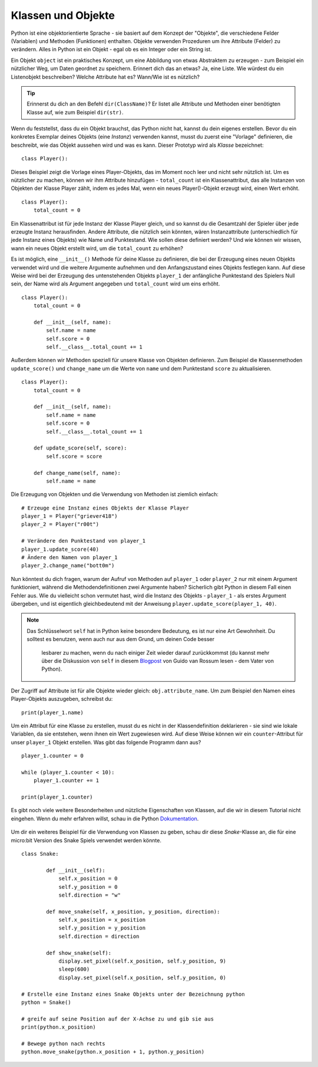 ********************
Klassen und Objekte
********************

Python ist eine objektorientierte Sprache - sie basiert auf dem Konzept der "Objekte", die verschiedene Felder 
(Variablen) und Methoden (Funktionen) enthalten. Objekte verwenden Prozeduren um ihre Attribute (Felder) 
zu verändern. Alles in Python ist ein Objekt - egal ob es ein Integer oder ein String ist. 

Ein Objekt ``object`` ist ein praktisches Konzept, um eine Abbildung von etwas Abstraktem zu erzeugen - zum 
Beispiel ein nützlicher Weg, um Daten geordnet zu speichern. Erinnert dich das an etwas?
Ja, eine Liste. 
Wie würdest du ein Listenobjekt beschreiben? Welche Attribute hat es? Wann/Wie ist es nützlich? 

.. tip:: Erinnerst du dich an den Befehl ``dir(ClassName)``? Er listet alle Attribute und Methoden einer benötigten 
    Klasse auf, wie zum Beispiel ``dir(str)``. 

Wenn du feststellst, dass du ein Objekt brauchst, das Python nicht hat, kannst du dein eigenes erstellen. Bevor du 
ein konkretes Exemplar deines Objekts (eine *Instanz*) verwenden kannst, 
musst du zuerst eine "Vorlage" definieren, die beschreibt, wie das Objekt aussehen wird und was es kann. Dieser 
Prototyp wird als *Klasse* bezeichnet::

    class Player():                                                 

Dieses Beispiel zeigt die Vorlage eines Player-Objekts, das im Moment noch leer und nicht sehr nützlich ist. Um es 
nützlicher zu machen, können wir ihm Attribute hinzufügen - ``total_count`` ist ein 
Klassenattribut, das alle Instanzen von Objekten der Klasse Player zählt, indem es jedes Mal, wenn ein neues Player()-Objekt 
erzeugt wird, einen Wert erhöht. ::

    class Player():
        total_count = 0

Ein Klassenattribut ist für jede Instanz der Klasse Player gleich, und so kannst du die Gesamtzahl der Spieler über jede erzeugte 
Instanz herausfinden.
Andere Attribute, die nützlich sein könnten, wären Instanzattribute (unterschiedlich für jede Instanz eines Objekts) wie Name und 
Punktestand. 
Wie sollen diese definiert werden? Und wie können wir wissen, wann ein neues Objekt erstellt wird, um die ``total_count`` zu erhöhen? 

Es ist möglich, eine ``__init__()`` Methode für deine Klasse zu definieren, die bei der Erzeugung eines neuen Objekts verwendet 
wird und die weitere Argumente aufnehmen und 
den Anfangszustand eines Objekts festlegen kann. Auf diese Weise wird bei der Erzeugung des untenstehenden Objekts ``player_1`` 
der anfängliche Punktestand des Spielers Null sein, 
der Name wird als Argument angegeben und ``total_count`` wird um eins erhöht. ::

    class Player():
        total_count = 0
        
        def __init__(self, name):
            self.name = name
            self.score = 0
            self.__class__.total_count += 1

Außerdem können wir Methoden speziell für unsere Klasse von Objekten definieren. Zum Beispiel die Klassenmethoden ``update_score()`` 
und ``change_name`` um die Werte von ``name``
und dem Punktestand ``score`` zu aktualisieren.  ::

    class Player():
        total_count = 0

        def __init__(self, name):
            self.name = name
            self.score = 0
            self.__class__.total_count += 1

        def update_score(self, score):
            self.score = score

        def change_name(self, name):
            self.name = name    

Die Erzeugung von Objekten und die Verwendung von Methoden ist ziemlich einfach: ::

    # Erzeuge eine Instanz eines Objekts der Klasse Player
    player_1 = Player("griever418")
    player_2 = Player("r00t")

    # Verändere den Punktestand von player_1 
    player_1.update_score(40)
    # Ändere den Namen von player_1 
    player_2.change_name("bott0m")


Nun könntest du dich fragen, warum der Aufruf von Methoden auf ``player_1`` oder ``player_2`` nur mit einem 
Argument funktioniert, während die Methodendefinitionen zwei Argumente haben? 
Sicherlich gibt Python in diesem Fall einen Fehler aus. Wie du vielleicht schon vermutet hast, wird die Instanz 
des Objekts - ``player_1`` - als erstes Argument übergeben, und ist eigentlich gleichbedeutend mit 
der Anweisung ``player.update_score(player_1, 40)``. 

.. note:: Das Schlüsselwort ``self`` hat in Python keine besondere Bedeutung, es ist nur eine Art Gewohnheit. Du 
    solltest es benutzen, wenn auch nur aus dem Grund, um deinen Code besser 
        lesbarer zu machen, wenn du nach einiger Zeit wieder darauf zurückkommst (du kannst mehr über die Diskussion 
        von ``self`` in diesem Blogpost_ von Guido van Rossum lesen - dem Vater von Python).

.. _Blogpost: http://neopythonic.blogspot.com/2008/10/why-explicit-self-has-to-stay.html


Der Zugriff auf Attribute ist für alle Objekte wieder gleich: ``obj.attribute_name``. Um zum Beispiel den Namen eines 
Player-Objekts auszugeben, schreibst du: ::

    print(player_1.name)

Um ein Attribut für eine Klasse zu erstellen, musst du es nicht in der Klassendefinition deklarieren - sie sind wie 
lokale Variablen, da sie entstehen, wenn ihnen ein Wert 
zugewiesen wird. Auf diese Weise können wir ein ``counter``-Attribut für unser ``player_1`` Objekt erstellen. Was gibt 
das folgende Programm dann aus? ::

    player_1.counter = 0

    while (player_1.counter < 10):
        player_1.counter += 1

    print(player_1.counter)    

Es gibt noch viele weitere Besonderheiten und nützliche Eigenschaften von Klassen, auf die wir in diesem Tutorial nicht 
eingehen. Wenn du mehr erfahren willst, schau in die Python Dokumentation_.

.. _Dokumentation: https://docs.python.org/3/tutorial/classes.html#a-word-about-names-and-objects

.. figure:: assets/snake_nokia.png 
    :scale: 70%
    :align: center

Um dir ein weiteres Beispiel für die Verwendung von Klassen zu geben, schau dir diese *Snake*-Klasse an, die für eine 
micro:bit Version des Snake Spiels verwendet werden könnte. :: 

    class Snake:

            def __init__(self):
                self.x_position = 0
                self.y_position = 0
                self.direction = "w"

            def move_snake(self, x_position, y_position, direction):
                self.x_position = x_position
                self.y_position = y_position 
                self.direction = direction

            def show_snake(self):
                display.set_pixel(self.x_position, self.y_position, 9)
                sleep(600)
                display.set_pixel(self.x_position, self.y_position, 0)

    # Erstelle eine Instanz eines Snake Objekts unter der Bezeichnung python
    python = Snake()

    # greife auf seine Position auf der X-Achse zu und gib sie aus
    print(python.x_position)

    # Bewege python nach rechts
    python.move_snake(python.x_position + 1, python.y_position)   
   

.. figure:: assets/snake.png 
	 :align: center